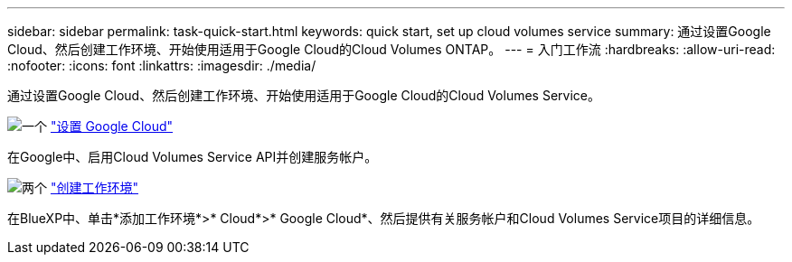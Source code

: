 ---
sidebar: sidebar 
permalink: task-quick-start.html 
keywords: quick start, set up cloud volumes service 
summary: 通过设置Google Cloud、然后创建工作环境、开始使用适用于Google Cloud的Cloud Volumes ONTAP。 
---
= 入门工作流
:hardbreaks:
:allow-uri-read: 
:nofooter: 
:icons: font
:linkattrs: 
:imagesdir: ./media/


[role="lead"]
通过设置Google Cloud、然后创建工作环境、开始使用适用于Google Cloud的Cloud Volumes Service。

.image:https://raw.githubusercontent.com/NetAppDocs/common/main/media/number-1.png["一个"] link:task-set-up-google-cloud.html["设置 Google Cloud"]
[role="quick-margin-para"]
在Google中、启用Cloud Volumes Service API并创建服务帐户。

.image:https://raw.githubusercontent.com/NetAppDocs/common/main/media/number-2.png["两个"] link:task-create-working-env.html["创建工作环境"]
[role="quick-margin-para"]
在BlueXP中、单击*添加工作环境*>* Cloud*>* Google Cloud*、然后提供有关服务帐户和Cloud Volumes Service项目的详细信息。
